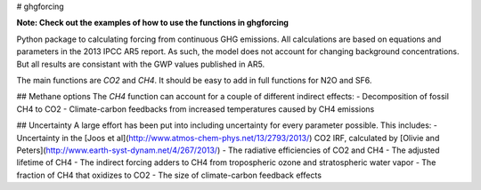 # ghgforcing

**Note: Check out the examples of how to use the functions in ghgforcing**

Python package to calculating forcing from continuous GHG emissions. All calculations are
based on equations and parameters in the 2013 IPCC AR5 report. As such, the model does not
account for changing background concentrations. But all results are consistant with the
GWP values published in AR5.

The main functions are `CO2` and `CH4`. It should be easy to add in full functions for
N2O and SF6.

## Methane options
The `CH4` function can account for a couple of different indirect effects:
- Decomposition of fossil CH4 to CO2
- Climate-carbon feedbacks from increased temperatures caused by CH4 emissions

## Uncertainty
A large effort has been put into including uncertainty for every parameter possible. This
includes:
- Uncertainty in the [Joos et al](http://www.atmos-chem-phys.net/13/2793/2013/) CO2 IRF,
calculated by [Olivie and Peters](http://www.earth-syst-dynam.net/4/267/2013/)
- The radiative efficiencies of CO2 and CH4
- The adjusted lifetime of CH4
- The indirect forcing adders to CH4 from tropospheric ozone and stratospheric water vapor
- The fraction of CH4 that oxidizes to CO2
- The size of climate-carbon feedback effects
